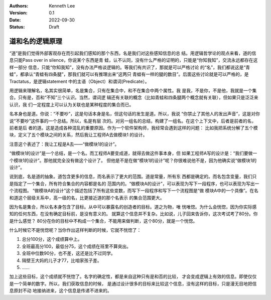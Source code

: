 .. Kenneth Lee 版权所有 2022

:Authors: Kenneth Lee
:Version: 0.1
:Date: 2022-09-30
:Status: Draft

道和名的逻辑原理
****************

“道”是我们觉得外部客观存在而引起我们感知的那个东西，名是我们对这些感知信息的总
结。用逻辑哲学论的观点来看，道的信息只能Pass over in silence，你说某个东西是青
蛙，认不认同，没有什么严格的证明的，只能是“你知我知”，交流永远都存在这样一部分
信息，只能“你知我知”，没有办法严格谈逻辑的。等我们有共识了，那就是可以严格讨论
的“名”，我们都说这是“青蛙”，都承认“青蛙有四条腿”，那我们就可以有推理出来“这两只
青蛙有一样的腿的数目”。后面这些讨论就是可以严格的，是Tractatus，是逻辑statement
中的主语（Object）和谓词(Predicate）。

用逻辑来理解名，名其实很简单，名是集合，只有在集合中，和不在集合中两个属性。我
是我，不是你，不是他，我就是一个集合。只有是，否和“不知”三个认识。当然，谓词逻
辑还有关联的概念（比如青蛙和四条腿两个概念就有关联），但如果只是泛泛来认识，我
们一定程度上可以认为关联也是某种程度的集合而已。

名本身也是道。你说：“不要吵”，这是句话本身是名，但这句话的发生是道。所以，我说
“你禁止了其他人的发出声音”，这是对你说“不要吵”这件事的一个总结。所以，名是有层
次的。对另一组名的总结，构建了一组名。在这个上下文中，后者是前者的名，前者是后
者的道。这是造成各种混乱的重要原因。作为一个软件架构师，我经常会遇到这样的问题：
比如我把系统分解了五个模块，定义了五个模块之间的关系，然后我让工程师A去做模块1
的设计。

注意这个表述了：我让工程是A去——“做模块1的设计”。

“做模块1的设计”是一个总结，是一个名。而工程师A要变成道，就得去做这件事本身，但
如果工程师A写的设计是：“我们要做一个模块1的设计”。那他就完全没有做这个设计了。
但他是不是在做“模块1的设计”呢？你很难说他不是，因为他确实说“做模块1的设计”。

说到底，名是道的抽象。道包含更多的信息，而名表示了更大的范围。道是常量，所有东
西都是确定的。而名包含变量，我们只是指定了一个集合，所有符合集合的内容都是名的
范围内的。“做模块A的设计”，可以表现为写下一段程序，也可以表现为写出一个流程图。
“做模块A的设计”这个描述包括了所有这些变数，而写下一段程序和写下一个流程图是“做
模块A中的一个具像”。在名和道这个层级关系中，高一级的名，比更接近道的那个名表示
的集合范围更大。

因为名是集合，所以名本身包含了目标。从中可以暴露名的创造者的目标。道之为物，唯
恍唯惚。为什么会恍惚，因为你实际感知的任何东西，在没有确定目标前，是没有意义的。
就算这个信息并不复杂。比如说，儿子回来告诉你，这次考试考了80分。你是什么感觉？
80分在你的目标中不构成一个集合，不能用来做判断，这个80分，就是一个恍惚。

什么时候它不是恍惚呢？当你作出这样判断的时候，它就不恍惚了：

1. 总分100分，这个成绩算中上。
2. 全班最高分100，最低分75，这个成绩在班里不算突出。
3. 全班中位数90分，也不差，这还是比不过同学。
4. 隔壁王大妈的儿子才77，比咱家孩子差。
5. ……

加上这些目标，这个成绩就不恍惚了。名字的确定性，都是来自这种只有是和否的比较，
才会变成逻辑上有效的信息。即使仅仅是一个简单的数字。所以，我们获取信息的时候，
是通过设计很多的目标来比较这个信息，没有这样的目标，只是漫无目地把信息原封不动
地接纳进来，这个信息是传递不进来的。
